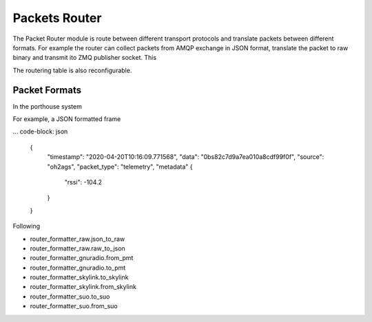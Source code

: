 
Packets Router
###############

The Packet Router module is route between different transport protocols and translate packets between different formats.
For example the router can collect packets from AMQP exchange in JSON format, translate the packet to raw binary and transmit ito ZMQ publisher socket. This

The routering table is also reconfigurable.



Packet Formats
--------------

In the porthouse system

For example, a JSON formatted frame

... code-block: json

    {
        "timestamp": "2020-04-20T10:16:09.771568",
        "data": "0bs82c7d9a7ea010a8cdf99f0f",
        "source": "oh2ags",
        "packet_type": "telemetry",
        "metadata" {
            "rssi": -104.2
        }
    }


Following

- router_formatter_raw.json_to_raw
- router_formatter_raw.raw_to_json
- router_formatter_gnuradio.from_pmt
- router_formatter_gnuradio.to_pmt
- router_formatter_skylink.to_skylink
- router_formatter_skylink.from_skylink
- router_formatter_suo.to_suo
- router_formatter_suo.from_suo
